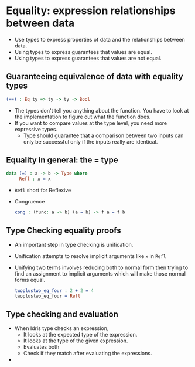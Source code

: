 * Equality: expression relationships between data
  - Use types to express properties of data and the relationships between data.
  - Using types to express guarantees that values are equal.
  - Using types to express guarantees that values are not equal.
** Guaranteeing equivalence of data with equality types
   #+BEGIN_SRC idris
   (==) : Eq ty => ty -> ty -> Bool
   #+END_SRC
   - The types don't tell you anything about the function. You have to
     look at the implementation to figure out what the function does.
   - If you want to compare values at the type level, you need more
     expressive types.
     - Type should guarantee that a comparison between two inputs can
       only be successful only if the inputs really are identical.
** Equality in general: the = type
   #+BEGIN_SRC idris
   data (=) : a -> b -> Type where
        Refl : x = x
   #+END_SRC
   - ~Refl~ short for Reflexive
   - Congruence
     #+BEGIN_SRC idris
     cong : (func: a -> b) (a = b) -> f a = f b
     #+END_SRC
** Type Checking equality proofs
   - An important step in type checking is unification.
   - Unification attempts to resolve implicit arguments like ~x~ in ~Refl~
   - Unifying two terms involves reducing both to normal form then
     trying to find an assignment to implicit arguments which will
     make those normal forms equal.
     #+BEGIN_SRC idris
     twoplustwo_eq_four : 2 + 2 = 4
     twoplustwo_eq_four = Refl
     #+END_SRC
** Type checking and evaluation
   - When Idris type checks an expression,
     - It looks at the expected type of the expression.
     - It looks at the type of the given expression.
     - Evaluates both
     - Check if they match after evaluating the expressions.
   - 
